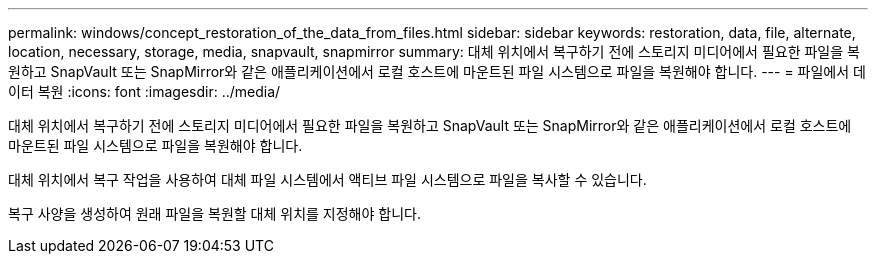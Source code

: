 ---
permalink: windows/concept_restoration_of_the_data_from_files.html 
sidebar: sidebar 
keywords: restoration, data, file, alternate, location, necessary, storage, media, snapvault, snapmirror 
summary: 대체 위치에서 복구하기 전에 스토리지 미디어에서 필요한 파일을 복원하고 SnapVault 또는 SnapMirror와 같은 애플리케이션에서 로컬 호스트에 마운트된 파일 시스템으로 파일을 복원해야 합니다. 
---
= 파일에서 데이터 복원
:icons: font
:imagesdir: ../media/


[role="lead"]
대체 위치에서 복구하기 전에 스토리지 미디어에서 필요한 파일을 복원하고 SnapVault 또는 SnapMirror와 같은 애플리케이션에서 로컬 호스트에 마운트된 파일 시스템으로 파일을 복원해야 합니다.

대체 위치에서 복구 작업을 사용하여 대체 파일 시스템에서 액티브 파일 시스템으로 파일을 복사할 수 있습니다.

복구 사양을 생성하여 원래 파일을 복원할 대체 위치를 지정해야 합니다.
